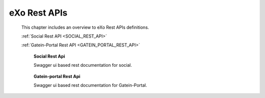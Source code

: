 .. _SWAGGER.REST.APIS:

##################
eXo Rest APIs
##################

 This chapter includes an overview to eXo Rest APIs definitions.

 :ref:`Social Rest API <SOCIAL_REST_API>`

 :ref:`Gatein-Portal Rest API <GATEIN_PORTAL_REST_API>`


.. _SOCIAL_REST_API:

  **Social Rest Api**

  Swagger ui based rest documentation for social.

 .. raw:: html
   :file: embed/social-docs-swagger.html

.. _GATEIN_PORTAL_REST_API:

  **Gatein-portal Rest Api**

  Swagger ui based rest documentation for Gatein-Portal.

 .. raw:: html
   :file: embed/gatein-portal-docs-swagger.html
